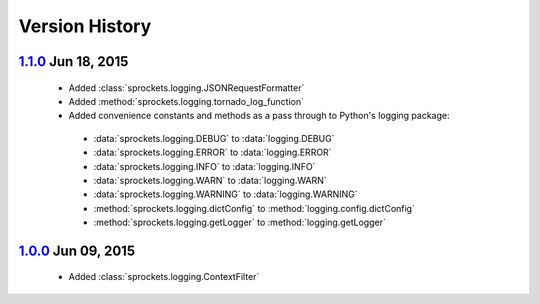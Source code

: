 Version History
===============
`1.1.0`_ Jun 18, 2015
---------------------
 - Added :class:`sprockets.logging.JSONRequestFormatter`
 - Added :method:`sprockets.logging.tornado_log_function`
 - Added convenience constants and methods as a pass through to Python's logging package:
  - :data:`sprockets.logging.DEBUG` to :data:`logging.DEBUG`
  - :data:`sprockets.logging.ERROR` to :data:`logging.ERROR`
  - :data:`sprockets.logging.INFO` to :data:`logging.INFO`
  - :data:`sprockets.logging.WARN` to :data:`logging.WARN`
  - :data:`sprockets.logging.WARNING` to :data:`logging.WARNING`
  - :method:`sprockets.logging.dictConfig` to :method:`logging.config.dictConfig`
  - :method:`sprockets.logging.getLogger` to :method:`logging.getLogger`

`1.0.0`_ Jun 09, 2015
---------------------
 - Added :class:`sprockets.logging.ContextFilter`

.. _1.1.0: https://github.com/sprockets/sprockets.logging/compare/1.0.0...1.1.0
.. _1.0.0: https://github.com/sprockets/sprockets.logging/compare/0.0.0...1.0.0
